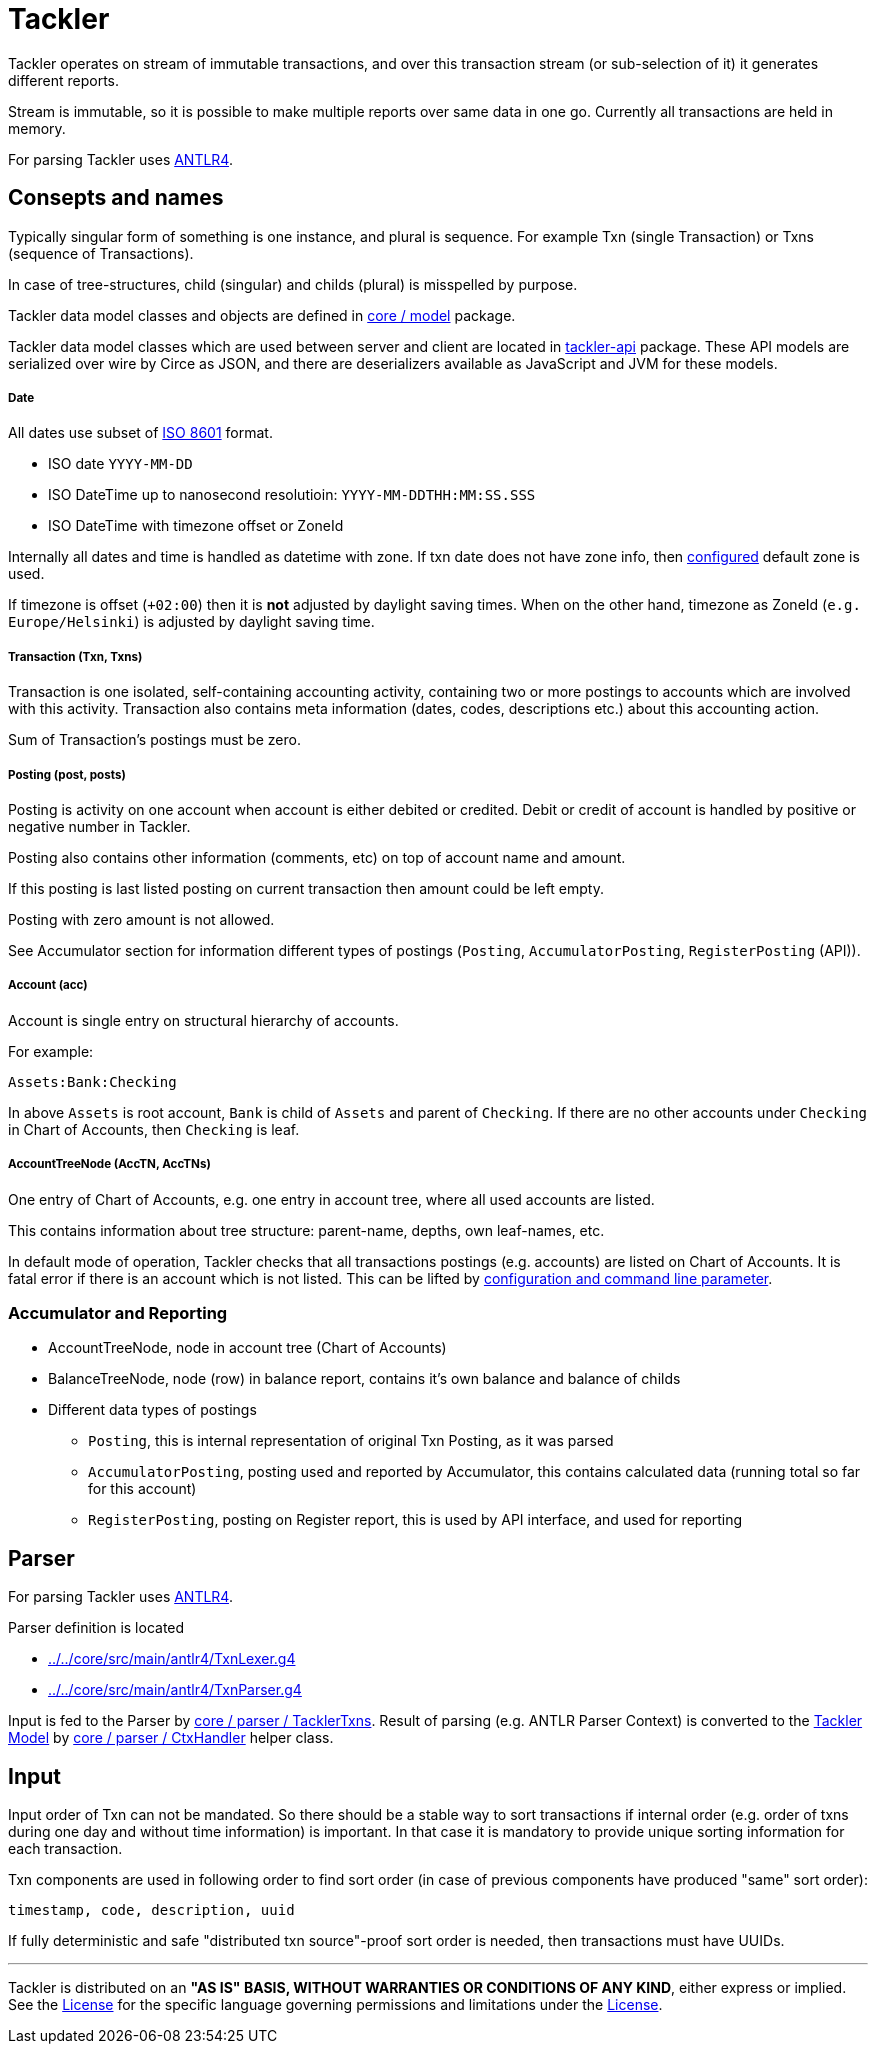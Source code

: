 = Tackler

Tackler operates on stream of immutable transactions, and over this
transaction stream (or sub-selection of it) it generates different reports.

Stream is immutable, so it is possible to make multiple reports
over same data in one go. Currently all transactions are held in memory.

For parsing Tackler uses http://www.antlr.org/[ANTLR4].


== Consepts and names

Typically singular form of something is one instance, and plural is sequence.
For example Txn (single Transaction) or Txns (sequence of Transactions).

In case of tree-structures, child (singular) and childs (plural) is misspelled by purpose.

Tackler data model classes and objects are defined in
xref:../../core/src/main/scala/fi/e257/tackler/model[core / model] package.

Tackler data model classes which are used between server and client are located in
xref:../../api/src/main/scala/fi/e257/tackler/api/[tackler-api] package.  These API models
are serialized over wire by Circe as JSON, and there are deserializers available
as JavaScript and JVM for these models.


===== Date

All dates use subset of link:https://en.wikipedia.org/wiki/ISO_8601[ISO 8601] format.

* ISO date `YYYY-MM-DD`
* ISO DateTime up to nanosecond resolutioin: `YYYY-MM-DDTHH:MM:SS.SSS`
* ISO DateTime with timezone offset or ZoneId

Internally all dates and time is handled as datetime with zone. If txn date does not have zone info,
then xref:../tackler.conf[configured] default zone is used.

If timezone is offset (`+02:00`) then it is *not* adjusted by daylight saving times.
When on the other hand, timezone as ZoneId (`e.g. Europe/Helsinki`) is adjusted by daylight saving time.


===== Transaction (Txn, Txns)

Transaction is one isolated, self-containing accounting activity,
containing two or more postings to accounts which are involved with this activity.
Transaction also contains meta information (dates, codes, descriptions etc.) about this accounting action.

Sum of Transaction's postings must be zero.


===== Posting (post, posts)

Posting is activity on one account when account is either debited or credited.
Debit or credit of account is handled by positive or negative number in Tackler.

Posting also contains other information (comments, etc) on top of
account name and amount.

If this posting is last listed posting on current transaction
then amount could be left empty.

Posting with zero amount is not allowed.

See Accumulator section for information different types of postings
(`Posting`, `AccumulatorPosting`, `RegisterPosting` (API)).

===== Account (acc)

Account is single entry on structural hierarchy of accounts.

For example:

 Assets:Bank:Checking

In above `Assets` is root account, `Bank` is child of `Assets` and parent of `Checking`. 
If there are no other accounts under `Checking` in Chart of Accounts,
then `Checking` is leaf.


===== AccountTreeNode (AccTN, AccTNs)

One entry of Chart of Accounts, e.g. one entry in account tree,
where all used accounts are listed.

This contains information about tree structure: parent-name, depths,
own leaf-names, etc.

In default mode of operation, Tackler checks that all transactions postings
(e.g. accounts)  are listed on Chart of Accounts.  It is fatal error if there is
an account which is not listed. This can be lifted by xref:../accounts.conf[configuration and command
line parameter].

=== Accumulator and Reporting

* AccountTreeNode, node in account tree (Chart of Accounts)
* BalanceTreeNode, node (row) in balance report, contains it's own balance and balance of childs
* Different data types of postings
** `Posting`, this is internal representation of original Txn Posting, as it was parsed
** `AccumulatorPosting`, posting used and reported by Accumulator,
this contains calculated data (running total so far for this account)
** `RegisterPosting`, posting on Register report, this is used by API interface, and used for reporting

== Parser

For parsing Tackler uses http://www.antlr.org/[ANTLR4].

Parser definition is located 

 * xref:../../core/src/main/antlr4/TxnLexer.g4[]
 * xref:../../core/src/main/antlr4/TxnParser.g4[]

Input is fed to the Parser by xref:../../core/src/main/scala/fi/e257/tackler/parser/TacklerTxns.scala[core / parser / TacklerTxns]. 
Result of parsing (e.g. ANTLR  Parser Context) is converted to 
the xref:../../core/src/main/scala/fi/e257/tackler/model[Tackler Model] 
by xref:../../core/src/main/scala/fi/e257/tackler/parser/CtxHandler.scala[core / parser / CtxHandler]
helper class.

== Input

Input order of Txn can not be mandated. So there should be a stable way to sort transactions if
internal order (e.g. order of txns during one day and without time information)
is important.  In that case it is mandatory to provide  unique sorting information for each transaction.

Txn components are used in following order to find sort order
(in case of previous components have produced "same" sort order):

 timestamp, code, description, uuid

If fully deterministic and safe "distributed txn source"-proof sort
order is needed, then transactions must have UUIDs.


'''
Tackler is distributed on an *"AS IS" BASIS, WITHOUT WARRANTIES OR CONDITIONS OF ANY KIND*, either express or implied.
See the xref:../LICENSE[License] for the specific language governing permissions and limitations under
the xref:../LICENSE[License].
